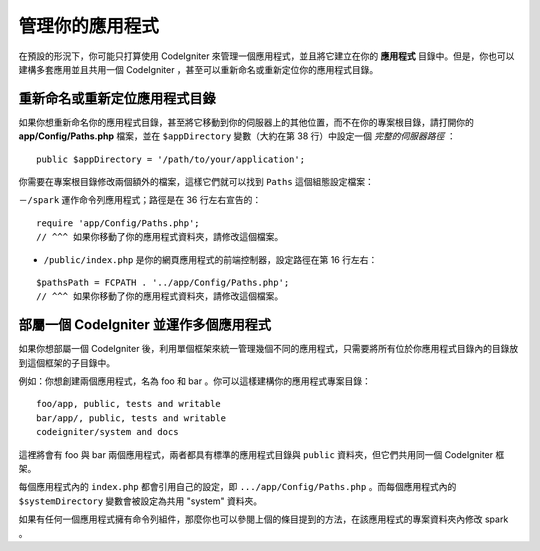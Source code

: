##########################
管理你的應用程式
##########################

在預設的形況下，你可能只打算使用 CodeIgniter 來管理一個應用程式，並且將它建立在你的 **應用程式** 目錄中。但是，你也可以建構多套應用並且共用一個 CodeIgniter ，甚至可以重新命名或重新定位你的應用程式目錄。

重新命名或重新定位應用程式目錄
================================================

如果你想重新命名你的應用程式目錄，甚至將它移動到你的伺服器上的其他位置，而不在你的專案根目錄，請打開你的 **app/Config/Paths.php** 檔案，並在 ``$appDirectory`` 變數（大約在第 38 行）中設定一個 *完整的伺服器路徑* ：

::

    public $appDirectory = '/path/to/your/application';

你需要在專案根目錄修改兩個額外的檔案，這樣它們就可以找到 ``Paths`` 這個組態設定檔案：

－``/spark`` 運作命令列應用程式；路徑是在 36 行左右宣告的：

::

    require 'app/Config/Paths.php';
    // ^^^ 如果你移動了你的應用程式資料夾，請修改這個檔案。

- ``/public/index.php`` 是你的網頁應用程式的前端控制器，設定路徑在第 16 行左右：

::

    $pathsPath = FCPATH . '../app/Config/Paths.php';
    // ^^^ 如果你移動了你的應用程式資料夾，請修改這個檔案。


部屬一個 CodeIgniter 並運作多個應用程式 
===============================================================

如果你想部屬一個 CodeIgniter 後，利用單個框架來統一管理幾個不同的應用程式，只需要將所有位於你應用程式目錄內的目錄放到這個框架的子目錄中。

例如：你想創建兩個應用程式，名為 foo 和 bar 。你可以這樣建構你的應用程式專案目錄：

::

    foo/app, public, tests and writable
    bar/app/, public, tests and writable
    codeigniter/system and docs

這裡將會有 foo 與 bar 兩個應用程式，兩者都具有標準的應用程式目錄與 ``public`` 資料夾，但它們共用同一個 CodeIgniter 框架。

每個應用程式內的 ``index.php`` 都會引用自己的設定，即 ``.../app/Config/Paths.php`` 。而每個應用程式內的 ``$systemDirectory`` 變數會被設定為共用 "system" 資料夾。

如果有任何一個應用程式擁有命令列組件，那麼你也可以參閱上個的條目提到的方法，在該應用程式的專案資料夾內修改 spark 。